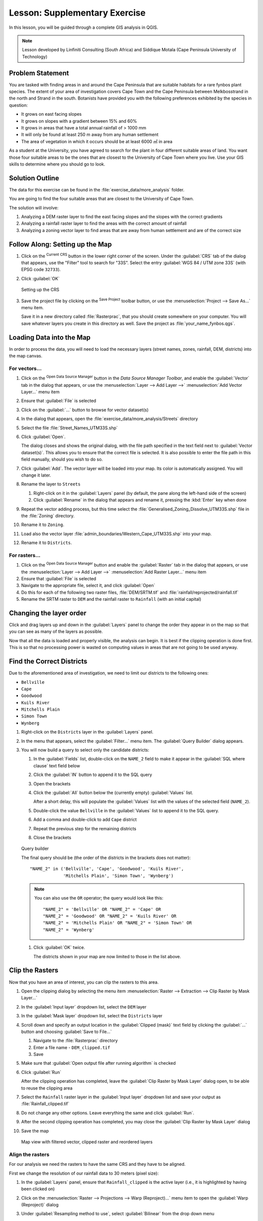 |LS| Supplementary Exercise
======================================================================

In this lesson, you will be guided through a complete GIS analysis in
QGIS.

.. note:: Lesson developed by Linfiniti Consulting (South Africa) and
   Siddique Motala (Cape Peninsula University of Technology)

Problem Statement
----------------------------------------------------------------------

You are tasked with finding areas in and around the Cape Peninsula
that are suitable habitats for a rare fynbos plant species.
The extent of your area of investigation covers Cape Town and the Cape
Peninsula between Melkbosstrand in the north and Strand in the south.
Botanists have provided you with the following preferences exhibited
by the species in question:

* It grows on east facing slopes
* It grows on slopes with a gradient between 15% and 60%
* It grows in areas that have a total annual rainfall of > 1000 mm
* It will only be found at least 250 m away from any human settlement
* The area of vegetation in which it occurs should be at least 6000 ㎡
  in area

As a student at the University, you have agreed to search for the
plant in four different suitable areas of land.
You want those four suitable areas to be the ones that are closest to
the University of Cape Town where you live.
Use your GIS skills to determine where you should go to look.

Solution Outline
----------------------------------------------------------------------

The data for this exercise can be found in the
:file:`exercise_data/more_analysis` folder.

You are going to find the four suitable areas that are closest to the
University of Cape Town.

The solution will involve:

#. Analyzing a DEM raster layer to find the east facing slopes and the
   slopes with the correct gradients
#. Analyzing a rainfall raster layer to find the areas with the
   correct amount of rainfall
#. Analyzing a zoning vector layer to find areas that are away from
   human settlement and are of the correct size

|FA| Setting up the Map
----------------------------------------------------------------------

#. Click on the |projectionEnabled| :sup:`Current CRS` button in the
   lower right corner of the screen.
   Under the :guilabel:`CRS` tab of the dialog that appears, use the
   "Filter" tool to search for "33S".
   Select the entry :guilabel:`WGS 84 / UTM zone 33S` (with EPSG code
   ``32733``). 
#. Click :guilabel:`OK`

      .. _figure_crs:

   .. figure:: img/crs.png
      :align: center

      Setting up the CRS

#. Save the project file by clicking on the |fileSave|
   :sup:`Save Project` toolbar button, or use the
   :menuselection:`Project --> Save As...` menu item.

   Save it in a new directory called :file:`Rasterprac`, that you
   should create somewhere on your computer.
   You will save whatever layers you create in this directory as well.
   Save the project as :file:`your_name_fynbos.qgs`.

Loading Data into the Map
----------------------------------------------------------------------

In order to process the data, you will need to load the necessary
layers (street names, zones, rainfall, DEM, districts) into the map
canvas.

For vectors...
......................................................................

#. Click on the |dataSourceManager| :sup:`Open Data Source Manager`
   button in the *Data Source Manager Toolbar*, and enable the
   |addOgrLayer| :guilabel:`Vector` tab in the dialog that appears, or
   use the :menuselection:`Layer --> Add Layer -->` |addOgrLayer|
   :menuselection:`Add Vector Layer...` menu item
#. Ensure that |radioButtonOn| :guilabel:`File` is selected
#. Click on the :guilabel:`...` button to browse for
   vector dataset(s)
#. In the dialog that appears, open the
   :file:`exercise_data/more_analysis/Streets` directory
#. Select the file :file:`Street_Names_UTM33S.shp`
#. Click :guilabel:`Open`.

   The dialog closes and shows the original dialog, with the file
   path specified in the text field next to
   :guilabel:`Vector dataset(s)`.
   This allows you to ensure that the correct file is selected.
   It is also possible to enter the file path in this field manually,
   should you wish to do so.
#. Click :guilabel:`Add`.
   The vector layer will be loaded into your map.
   Its color is automatically assigned.
   You will change it later.
#. Rename the layer to ``Streets``

   #. Right-click on it in the :guilabel:`Layers` panel (by default,
      the pane along the left-hand side of the screen)
   #. Click :guilabel:`Rename` in the dialog that appears and rename
      it, pressing the :kbd:`Enter` key when done
#. Repeat the vector adding process, but this time select the
   :file:`Generalised_Zoning_Dissolve_UTM33S.shp` file in the
   :file:`Zoning` directory.
#. Rename it to ``Zoning``.
#. Load also the vector layer
   :file:`admin_boundaries/Western_Cape_UTM33S.shp` into your map.
#. Rename it to ``Districts``.

For rasters...
......................................................................

#. Click on the |dataSourceManager| :sup:`Open Data Source Manager`
   button and enable the |addRasterLayer| :guilabel:`Raster` tab in
   the dialog that appears, or use the
   :menuselection:`Layer --> Add Layer -->` |addRasterLayer|
   :menuselection:`Add Raster Layer...` menu item
#. Ensure that |radioButtonOn| :guilabel:`File` is selected
#. Navigate to the appropriate file, select it, and click
   :guilabel:`Open`
#. Do this for each of the following two raster files,
   :file:`DEM/SRTM.tif` and :file:`rainfall/reprojected/rainfall.tif`
#. Rename the SRTM raster to ``DEM`` and the rainfall raster to
   ``Rainfall`` (with an initial capital)

Changing the layer order
----------------------------------------------------------------------

Click and drag layers up and down in the :guilabel:`Layers` panel to
change the order they appear in on the map so that you can see as many
of the layers as possible.

Now that all the data is loaded and properly visible, the analysis
can begin.
It is best if the clipping operation is done first. This is so that no
processing power is wasted on computing values in areas that are not
going to be used anyway.

Find the Correct Districts
----------------------------------------------------------------------

Due to the aforementioned area of investigation, we need to limit our
districts to the following ones:

* ``Bellville``
* ``Cape``
* ``Goodwood``
* ``Kuils River``
* ``Mitchells Plain``
* ``Simon Town``
* ``Wynberg``

#. Right-click on the ``Districts`` layer in the
   :guilabel:`Layers` panel.
#. In the menu that appears,  select the :guilabel:`Filter...` menu
   item.
   The :guilabel:`Query Builder` dialog appears.

#. You will now build a query to select only the candidate districts:

   #. In the :guilabel:`Fields` list, double-click on the
      ``NAME_2`` field to make it appear in the
      :guilabel:`SQL where clause` text field below
   #. Click the :guilabel:`IN` button to append it to the SQL query
   #. Open the brackets
   #. Click the :guilabel:`All` button below the (currently empty)
      :guilabel:`Values` list.

      After a short delay, this will populate the :guilabel:`Values`
      list with the values of the selected field (``NAME_2``).
   #. Double-click the value ``Bellville`` in the
      :guilabel:`Values` list to append it to the SQL query.
   #. Add a comma and double-click to add ``Cape`` district
   #. Repeat the previous step for the remaining districts
   #. Close the brackets

         .. _figure_query_builder:

   .. figure:: img/query_builder.png
      :align: center

      Query builder


      The final query should be (the order of the districts in the brackets
      does not matter)::

        "NAME_2" in ('Bellville', 'Cape', 'Goodwood', 'Kuils River',
                     'Mitchells Plain', 'Simon Town', 'Wynberg')

      .. note:: You can also use the ``OR`` operator; the query would look
         like this::

          "NAME_2" = 'Bellville' OR "NAME_2" = 'Cape' OR
          "NAME_2" = 'Goodwood' OR "NAME_2" = 'Kuils River' OR
          "NAME_2" = 'Mitchells Plain' OR "NAME_2" = 'Simon Town' OR
          "NAME_2" = 'Wynberg'

   #. Click :guilabel:`OK` twice.

      The districts shown in your map are now limited to those in the
      list above.

Clip the Rasters
----------------------------------------------------------------------

Now that you have an area of interest, you can clip the rasters to
this area.

#. Open the clipping dialog by selecting the menu item
   :menuselection:`Raster --> Extraction --> Clip Raster by Mask Layer...`
#. In the :guilabel:`Input layer` dropdown list, select the ``DEM``
   layer
#. In the :guilabel:`Mask layer` dropdown list, select the
   ``Districts`` layer
#. Scroll down and specify an output location in the
   :guilabel:`Clipped (mask)` text field by clicking the
   :guilabel:`...` button and choosing :guilabel:`Save to File...`

   #. Navigate to the :file:`Rasterprac` directory
   #. Enter a file name - ``DEM_clipped.tif``
   #. Save

#. Make sure that |checkbox|
   :guilabel:`Open output file after running algorithm` is checked
#. Click :guilabel:`Run`

   After the clipping operation has completed, leave the
   :guilabel:`Clip Raster by Mask Layer` dialog open, to be able to reuse
   the clipping area
#. Select the ``Rainfall`` raster layer in the :guilabel:`Input layer`
   dropdown list and save your output as :file:`Rainfall_clipped.tif`
#. Do not change any other options.
   Leave everything the same and click :guilabel:`Run`.
#. After the second clipping operation has completed, you may close
   the :guilabel:`Clip Raster by Mask Layer` dialog
#. Save the map

      .. _figure_map_raster_vector_layers:

   .. figure:: img/map_with_clipped_raster_filterd_vector_reorderd_layers.png
      :align: center

      Map view with filtered vector, clipped raster and reordered layers 

Align the rasters
......................................................................

For our analysis we need the rasters to have the same CRS and they
have to be aligned.

First we change the resolution of our rainfall data to 30 meters
(pixel size):
	
#. In the :guilabel:`Layers` panel, ensure that
   ``Rainfall_clipped`` is the active layer (i.e., it is highlighted by
   having been clicked on)
#. Click on the :menuselection:`Raster --> Projections --> Warp (Reproject)...`
   menu item to open the :guilabel:`Warp (Reproject)` dialog
#. Under :guilabel:`Resampling method to use`, select :guilabel:`Bilinear` from the drop down menu
#. Set :guilabel:`Output file resolution in target georeferenced units` to ``30`` 
#. Scroll down to :guilabel:`Reprojected` and save the output in your
   :file:`rainfall/reprojected` directory as :file:`Rainfall30.tif`.
#. Make sure that |checkbox|
   :guilabel:`Open output file after running algorithm` is checked

     .. _figure_wrap_rainfall:

   .. figure:: img/wrap_rainfall.png
      :align: center

      Wrap (Reproject) Rainfall_clipped


Then we align the DEM:

#. In the :guilabel:`Layers` panel, ensure that
   ``DEM_clipped`` is the active layer (i.e., it is highlighted by
   having been clicked on)
#. Click on the :menuselection:`Raster --> Projections --> Warp (Reproject)...`
   menu item to open the :guilabel:`Warp (Reproject)` dialog
#. Under :guilabel:`Target CRS`, select :guilabel:`Project CRS: EPSG:32733 - WGS 84 / UTM zone 33S` from the drop down menu
#. Under :guilabel:`Resampling method to use`, select :guilabel:`Bilinear` from the drop down menu
#. Set :guilabel:`Output file resolution in target georeferenced units` to ``30``
#. Scroll down to :guilabel:`Georeferenced extents of output file to be created`. Use the button to the right of the text box to select :menuselection:`Calculate from Layer --> Rainfall30`.
#. Scroll down to :guilabel:`Reprojected` and save the output in your
   :file:`DEM/reprojected` directory as :file:`DEM30.tif`.
#. Make sure that |checkbox|
   :guilabel:`Open output file after running algorithm` is checked
   

In order to properly see what's going on, the symbology for the
layers needs to be changed.

Changing the symbology of vector layers
----------------------------------------------------------------------

#. In the :guilabel:`Layers` panel, right-click on the
   :guilabel:`Streets` layer
#. Select :guilabel:`Properties` from the menu that appears
#. Switch to the :guilabel:`Symbology` tab in the dialog that appears
#. Click on the :guilabel:`Line` entry in the top widget
#. Select a symbol in the list below or set a new one (color,
   transparency, ...)
#. Click :guilabel:`OK` to close the :guilabel:`Layer Properties`
   dialog.
   This will change the rendering of the :guilabel:`Streets` layer.
#. Follow a similar process for the :guilabel:`Zoning` layer and
   choose an appropriate color for it

.. _changing_raster_symbology:

Changing the symbology of raster layers
----------------------------------------------------------------------

Raster layer symbology is somewhat different.

#. Open the :guilabel:`Properties` dialog for the
   :guilabel:`Rainfall30` raster layer
#. Switch to the :guilabel:`Symbology` tab.
   You'll notice that this dialog is very different from the version
   used for vector layers.
#. Expand :guilabel:`Min/Max Value Settings`
#. Ensure that the button :guilabel:`Mean +/- standard deviation` is
   selected
#. Make sure that the value in the associated box is ``2.00``
#. For :guilabel:`Contrast enhancement`, make sure it says
   :guilabel:`Stretch to MinMax`
#. For :guilabel:`Color gradient`, change it to
   :guilabel:`White to Black`
#. Click :guilabel:`OK`

     .. _figure_raster_symbology:

   .. figure:: img/raster_symbology.png
      :align: center

      Raster symbology 

   The ``Rainfall30`` raster, if visible, should change colors,
   allowing you to see different brightness values for each pixel
#. Repeat this process for the ``DEM30`` layer, but set the standard
   deviations used for stretching to ``4.00``

Clean up the map
----------------------------------------------------------------------

#. Remove the original ``Rainfall`` and ``DEM`` layers, as well as
   ``Rainfall_clipped`` and ``DEM_clipped`` from the
   :guilabel:`Layers` panel:

   * Right-click on these layers and select :guilabel:`Remove`.

     .. note:: This will not remove the data from your storage device,
        it will merely take it out of your map.

#. Save the map
#. You can now hide the vector layers by unchecking the box next to
   them in the :guilabel:`Layers` panel.
   This will make the map render faster and will save you some time.

Create the hillshade
----------------------------------------------------------------------

In order to create the hillshade, you will need to use an algorithm
that was written for this purpose.

#. In the :guilabel:`Layers` panel, ensure that
   ``DEM30`` is the active layer (i.e., it is highlighted by
   having been clicked on)
#. Click on the :menuselection:`Raster --> Analysis --> Hillshade...`
   menu item to open the :guilabel:`Hillshade` dialog
#. Scroll down to :guilabel:`Hillshade` and save the output in your
   :file:`Rasterprac` directory as :file:`hillshade.tif`
#. Make sure that |checkbox|
   :guilabel:`Open output file after running algorithm` is checked
#. Click :guilabel:`Run`
#. Wait for it to finish processing.

     .. _figure_hillshade:

   .. figure:: img/hillshade.png
      :align: center

      Raster analysis Hillshade 

The new ``hillshade`` layer has appeared in the
:guilabel:`Layers` panel.

#. Right-click on the ``hillshade`` layer in the
   :guilabel:`Layers` panel and bring up the :guilabel:`Properties`
   dialog
#. Click on the :guilabel:`Transparency` tab and set the
   :guilabel:`Global Opacity` slider to ``20%``
#. Click :guilabel:`OK`
#. Note the effect when the transparent hillshade is superimposed over
   the clipped DEM.
   You may have to change the order of your layers, or click off the
   ``Rainfall30`` layer in order to see the effect.

Slope
----------------------------------------------------------------------

#. Click on the :menuselection:`Raster --> Analysis --> Slope...`
   menu item to open the :guilabel:`Slope` algorithm dialog
#. Select ``DEM30`` as :guilabel:`Input layer`
#. Check |checkbox|
   :guilabel:`Slope expressed as percent instead of degrees`.
   Slope can be expressed in different units (percent or degrees).
   Our criteria suggest that the plant of interest grows on slopes with
   a gradient between 15% and 60%.
   So we need to make sure our slope data is expressed as a percent.
#. Specify an appropriate file name and location for your output.
#. Make sure that |checkbox|
   :guilabel:`Open output file after running algorithm` is checked
#. Click :guilabel:`Run`

     .. _figure_slope:

   .. figure:: img/slope.png
      :align: center

      Raster analysis Slope 

The slope image has been calculated and added to the map.
As usual, it is rendered in grayscale.
Change the symbology to a more colorful one:

#. Open the layer :guilabel:`Properties` dialog (as usual, via the
   right-click menu of the layer)
#. Click on the :guilabel:`Symbology` tab
#. Where it says :guilabel:`Singleband gray` (in the
   :guilabel:`Render type` dropdown menu), change it to
   :guilabel:`Singleband pseudocolor`
#. Choose :guilabel:`Mean +/- standard deviation x` for
   :guilabel:`Min / Max Value Settings` with a value of ``2.0``
#. Select a suitable :guilabel:`Color ramp`
#. Click :guilabel:`Run`

|TY| Aspect
----------------------------------------------------------------------

Use the same approach as for calculating the slope, choosing
:guilabel:`Aspect...` in the
:menuselection:`Raster --> Analysis` menu.

Remember to save the project periodically.

Reclassifying rasters
----------------------------------------------------------------------

#. Choose :menuselection:`Raster --> Raster calculator...`
#. Specify your :file:`Rasterprac` directory as the location for the
   :guilabel:`Output layer` (click on the :guilabel:`...` button),
   and save it as :file:`slope15_60.tif`
#. Ensure that the
   :guilabel:`Open output file after running algorithm` box is
   selected.
   
   In the :guilabel:`Raster bands` list on the left, you will see all
   the raster layers in your :guilabel:`Layers` panel.
   If your Slope layer is called :guilabel:`slope`, it will be listed
   as ``slope@1``.
   Indicating band 1 of the slope raster.
#. The slope needs to be between ``15`` and ``60`` degrees.

   Using the list items and buttons in the interface, build the
   following expression::

     (slope@1 > 15) AND (slope@1 < 60)

#. Set the :guilabel:`Output layer` field to an appropriate location
   and file name.
#. Click :guilabel:`Run`.

     .. _figure_raster_calculator_slope:

   .. figure:: img/raster_calculator_slope.png
      :align: center

      Raster calculator Slope 

Now find the correct aspect (east-facing: between ``45`` and ``135``
degrees) using the same approach.

#. Build the following expression::

     (aspect@1 > 45) AND (aspect@1 < 135)

You will know it worked when all of the east-facing slopes are white 
in the resulting raster (it's almost as if they are being lit by the 
morning sunlight).

Find the correct rainfall (greater than ``1000`` mm) the same way.
Use the following expression::

  Rainfall30@1 > 1000

Now that you have all three criteria each in separate rasters, you
need to combine them to see which areas satisfy all the criteria.
To do so, the rasters will be multiplied with each other.
When this happens, all overlapping pixels with a value of ``1`` will
retain the value of ``1`` (i.e. the location meets the criteria), but
if a pixel in any of the three rasters has the value of ``0`` (i.e.
the location does not meet the criteria), then it will be ``0`` in the
result.
In this way, the result will contain only the overlapping areas that
meet all of the appropriate criteria.

Combining rasters
----------------------------------------------------------------------

#. Open the *Raster Calculator*
   (:menuselection:`Raster --> Raster Calculator...`)
#. Build the following expression (with the appropriate names for your
   layers)::

    [aspect45_135] * [slope15_60] * [rainfall_1000]

#. Set the output location to the :file:`Rasterprac` directory
#. Name the output raster :file:`aspect_slope_rainfall.tif`
#. Ensure that |checkbox|
   :guilabel:`Open output file after running algorithm` is checked
#. Click :guilabel:`Run`

The new raster now properly displays the areas where all three criteria
are satisfied.

Save the project.

     .. _figure_aspect_slope_rainfall:

   .. figure:: img/aspect_slope_rainfall.png
      :align: center

      Map view where all three criteria are satisfied  

The next criterion that needs to be satisfied is that the area must be 
``250`` m away from urban areas.
We will satisfy this requirement by ensuring that the areas we compute
are inside rural areas, and are ``250`` m or more from the edge of the area. 
Hence, we need to find all rural areas first.

Finding rural areas
-------------------------------------------------------------------------------

#. Hide all layers in the :guilabel:`Layers` panel
#. Unhide the ``Zoning`` vector layer
#. Right-click on it and bring up the :guilabel:`Attribute Table` dialog.
   Note the many different ways that the land is zoned here.
   We want to isolate the rural areas.
   Close the Attribute table.
#. Right-click on the ``Zoning`` layer and select :guilabel:`Filter...` to
   bring up the :guilabel:`Query Builder` dialog
#. Build the following query::

     "Gen_Zoning" = 'Rural'

   See the earlier instructions if you get stuck.
#. Click :guilabel:`OK` to close the :guilabel:`Query Builder` dialog.
   The query should return one feature.

        .. _figure_query_builder_zoning:

   .. figure:: img/query_builder_zoning.png
      :align: center

      Query builder Zoning

You should see the rural polygons from the ``Zoning`` layer.
You will need to save these.

#. In the right-click menu for ``Zoning``, select
   :menuselection:`Export --> Save Features As...`.
#. Save your layer under the :file:`Rasterprac` directory
#. Name the output file :file:`rural.shp`
#. Click :guilabel:`OK`
#. Save the project

Now you need to exclude the areas that are within ``250m`` from the
edge of the rural areas.
Do this by creating a negative buffer, as explained below.

Creating a negative buffer
----------------------------------------------------------------------

#. Click the menu item
   :menuselection:`Vector --> Geoprocessing Tools --> Buffer...`
#. In the dialog that appears, select the ``rural`` layer as
   your input vector layer (:guilabel:`Selected features only` should
   not be checked)
#. Set :guilabel:`Distance` to ``-250``.
   The negative value means that the buffer will be an internal
   buffer.
   Make sure that the units are meters in the dropdown menu.
#. Check |checkbox| :guilabel:`Dissolve result`
#. In :guilabel:`Buffered`, place the output file in the
   :file:`Rasterprac` directory, and name it :file:`rural_buffer.shp`
#. Click :guilabel:`Save`
#. Click :guilabel:`Run` and wait for the processing to complete
#. Close the :guilabel:`Buffer` dialog.

   Make sure that your buffer worked correctly by noting how the
   ``rural_buffer`` layer is different from the
   ``rural`` layer.
   You may need to change the drawing order in order to observe the
   difference.
#. Remove the ``rural`` layer
#. Save the project

     .. _figure_rural_buffer:

   .. figure:: img/rural_buffer.png
      :align: center

      Map view with rural buffer 


Now you need to combine your ``rural_buffer`` vector layer with the
``aspect_slope_rainfall`` raster.
To combine them, we will need to change the data format of one of the
layers. In this case, you will vectorize the raster, since vector
layers are more convenient when we want to calculate areas.

Vectorizing the raster
----------------------------------------------------------------------

#. Click on the menu item 
   :menuselection:`Raster --> Conversion --> Polygonize (Raster to  Vector)...`
#. Select the :file:`aspect_slope_rainfall` raster  as
   :guilabel:`Input layer`
#. Set :guilabel:`Name of the field to create` to ``suitable`` (the
   default field name is ``DN`` - Digital number data)
#. Save the output.
   Under :guilabel:`Vectorized`, select :guilabel:`Save file as`.
   Set the location to :file:`Rasterprac` and name the file
   :file:`aspect_slope_rainfall_all.shp`.
#. Ensure that |checkbox|
   :guilabel:`Open output file after running algorithm` is checked
#. Click :guilabel:`Run`
#. Close the dialog when processing is complete

     .. _figure_vectorized:

   .. figure:: img/vectorized.png
      :align: center

      Raster to Vector 

All areas of the raster have been vectorized, so you need to select
only the areas that have a value of ``1`` in the ``suitable`` field.
(Digital Number.

#. Open the :guilabel:`Query Builder` dialog (right-click - 
   :guilabel:`Filter...`) for the new vector layer
#. Build this query::

     "suitable" = 1

#. Click :guilabel:`OK`
#. After you are sure the query is complete (and only the areas that
   meet all three criteria, i.e. with a value of ``1`` are visible),
   create a new vector file from the results, using the
   :guilabel:`Export --> Save Features As...` in the layer's
   right-click menu
#. Save the file in the :file:`Rasterprac` directory
#. Name the file :file:`aspect_slope_rainfall_1.shp`
#. Remove the ``aspect_slope_rainfall_all`` layer from your
   map
#. Save your project

When we use an algorithm to vectorize a raster, sometimes the
algorithm yields what is called "Invalid geometries", i.e. there are
empty polygons, or polygons with mistakes in them, that will be
difficult to analyze in the future.
So, we need to use the "Fix Geometry" tool.

Fixing geometry
----------------------------------------------------------------------

#. In the :guilabel:`Processing Toolbox`, search for "Fix geometries",
   and :guilabel:`Execute...` it
#. For the :guilabel:`Input layer`, select ``aspect_slope_rainfall_1``
#. Under :guilabel:`Fixed geometries`, select
   :guilabel:`Save file as`, and save the output to :file:`Rasterprac`
   and name the file :file:`fixed_aspect_slope_rainfall.shp`.
#. Ensure that |checkbox|
   :guilabel:`Open output file after running algorithm` is checked
#. Click :guilabel:`Run`
#. Close the dialog when processing is complete

Now that you have vectorized the raster, and fixed the resulting
geometry, you can combine the aspect, slope, and rainfall criteria
with the distance from human settlement criteria by finding the
intersection of the ``fixed_aspect_slope_rainfall`` layer and the
``rural_buffer`` layer.

Determining the Intersection of vectors
----------------------------------------------------------------------

#. Click the menu item
   :menuselection:`Vector --> Geoprocessing Tools -->
   Intersection...`
#. In the dialog that appears, select the ``rural_buffer`` layer as
   :guilabel:`Input layer`
#. For the :guilabel:`Overlay layer`, select the
   ``fixed_aspect_slope_rainfall`` layer
#. In :guilabel:`Intersection`, place the output file in the
   :file:`Rasterprac` directory
#. Name the output file :file:`rural_aspect_slope_rainfall.shp`
#. Click :guilabel:`Save`
#. Click :guilabel:`Run` and wait for the processing to complete
#. Close the :guilabel:`Intersection` dialog.

   Make sure that your intersection worked correctly by noting that
   only the overlapping areas remain.
#. Save the project

The next criteria on the list is that the area must be greater than
``6000`` ㎡.
You will now calculate the polygon areas in order to identify the
areas that are the appropriate size for this project. 

Calculating the area for each polygon
----------------------------------------------------------------------

#. Open the new vector layer's right-click menu
#. Select :guilabel:`Open attribute table`
#. Click the |toggleEditing| :sup:`Toggle editing` button in the top
   left corner of the table, or press :kbd:`Ctrl+e`
#. Click the |calculateField| :sup:`Open field calculator` button in
   the toolbar along the top of the table, or press :kbd:`Ctrl+i`
#. In the dialog that appears, make sure that |checkbox|
   :guilabel:`Create new field` is checked, and set the
   :guilabel:`Output field name` to ``area``
   The output field type should be a decimal number (real).
   Set :guilabel:`Precision` to ``1`` (one decimal).
#. In the :guilabel:`Expression` area, type::

     $area

   This means that the field calculator will calculate the area of
   each polygon in the vector layer and will then populate a new
   integer column (called ``area``) with the computed value.

        .. _figure_field_calculator_area:

   .. figure:: img/field_calculator_area.png
      :align: center

      Field Calculator  

#. Click :guilabel:`OK`
#. Do the same thing for another new field called ``id``.
   In :guilabel:`Field calculator expression`, type::

    $id

   This ensures that each polygon has a unique ID for identification
   purposes.
#. Click |toggleEditing| :sup:`Toggle editing` again, and save your
   edits if prompted to do so

        .. _figure_attribute_table:

   .. figure:: img/attribute_table.png
      :align: center

      Attribute table with area and id columns 

Selecting areas of a given size
----------------------------------------------------------------------

Now that the areas are known:

#. Build a query (as usual) to select only the polygons that are
   larger than ``6000`` ㎡.
   The query is::

     "area" > 6000

#. Save the selection in the :file:`Rasterprac` directory as a new
   vector layer called :file:`suitable_areas.shp`.

You now have the suitable areas that meet all of the habitat criteria
for the rare fynbos plant, from which you will pick the four areas
that are nearest to the University of Cape Town.

Digitize the University of Cape Town
----------------------------------------------------------------------

#. Create a new vector layer in the :file:`Rasterprac` directory as
   before, but this time, use :guilabel:`Point` as
   :guilabel:`Geometry type` and name it :file:`university.shp`
#. Ensure that it is in the correct CRS
   (``Project CRS:EPSG:32733 - WGS 84 / UTM zone 33S``)
#. Finish creating the new layer (click :guilabel:`OK`)
#. Hide all layers except the new ``university`` layer and the
   ``Streets`` layer.
#. Add a background map (OSM): 
   
   #. Go to the :guilabel:`Browser` panel and navigate to
      :menuselection:`XYZ Tiles --> OpenStreetMap`
   #. Drag and drop the ``OpenStreetMap`` entry to the bottom of the
      :guilabel:`Layers` panel

   Using your internet browser, look up the location of the University
   of Cape Town.
   Given Cape Town's unique topography, the university is in a very
   recognizable location.
   Before you return to QGIS, take note of where the university is
   located, and what is nearby.
   
#. Ensure that the ``Streets`` layer clicked on, and that the
   ``university`` layer is highlighted in the
   :guilabel:`Layers` panel
#. Navigate to the :menuselection:`View --> Toolbars` menu item and
   ensure that :guilabel:`Digitizing` is selected.
   You should then see a toolbar icon with a pencil on it
   (|toggleEditing| :sup:`Toggle editing`).
   This is the *Toggle Editing* button.
#. Click the :guilabel:`Toggle editing` button to enter *edit mode*.
   This allows you to edit a vector layer
#. Click the |capturePoint| :sup:`Add Point Feature` button, which
   should be nearby the |toggleEditing| :sup:`Toggle editing` button
#. With the :guilabel:`Add feature` tool activated, left-click on
   your best estimate of the location of the University of Cape Town
#. Supply an arbitrary integer when asked for the ``id``
#. Click :guilabel:`OK`
#. Click the |saveEdits| :sup:`Save Layer Edits` button
#. Click the :guilabel:`Toggle editing` button to stop your editing
   session
#. Save the project

Find the locations that are closest to the University of Cape Town
----------------------------------------------------------------------

#. Go to the *Processing Toolbox*, locate the
   *Join Attributes by Nearest* algorithm
   (:menuselection:`Vector general --> Join Attributes by Nearest`)
   and execute it
#. :guilabel:`Input layer` should be ``university``, and
   :guilabel:`Input layer 2` ``suitable_areas``
#. Set an appropriate output location and name
   (:guilabel:`Joined layer`)
#. Set the :guilabel:`Maximum nearest neighbors` to ``4``
#. Ensure that |checkbox|
   :guilabel:`Open output file after running algorithm` is checked
#. Leave the rest of the parameters with their default values
#. Click :guilabel:`Run`

The resulting point layer will contain four features - they will
all have the location of the university and its attributes, and in
addition, the attributes of the nearby suitable areas (including the
``id``), and the distance to that location.

#. Open the attribute table of the result of the join
#. Note the ``id`` of the four nearest suitable areas, and
   then close the attribute table
#. Open the attribute table of the ``suitable_areas`` layer
#. Build a query to select the four suitable areas closest to the
   university (selecting them using the ``id`` field)

This is the final answer to the research question.

For your submission, create a fully labeled layout that includes the
semi-transparent hillshade layer over an appealing raster of your
choice (such as the DEM or the slope raster,
for example).
Also include the university and the ``suitable_areas`` layer, with
the four suitable areas that are closest to the university
highlighted.
Follow all the best practices for cartography in creating your output
map.

.. Substitutions definitions - AVOID EDITING PAST THIS LINE
   This will be automatically updated by the find_set_subst.py script.
   If you need to create a new substitution manually,
   please add it also to the substitutions.txt file in the
   source folder.

.. |FA| replace:: Follow Along:
.. |LS| replace:: Lesson:
.. |TY| replace:: Try Yourself
.. |addOgrLayer| image:: /static/common/mActionAddOgrLayer.png
   :width: 1.5em
.. |addRasterLayer| image:: /static/common/mActionAddRasterLayer.png
   :width: 1.5em
.. |calculateField| image:: /static/common/mActionCalculateField.png
   :width: 1.5em
.. |capturePoint| image:: /static/common/mActionCapturePoint.png
   :width: 1.5em
.. |checkbox| image:: /static/common/checkbox.png
   :width: 1.3em
.. |dataSourceManager| image:: /static/common/mActionDataSourceManager.png
   :width: 1.5em
.. |fileSave| image:: /static/common/mActionFileSave.png
   :width: 1.5em
.. |projectionEnabled| image:: /static/common/mIconProjectionEnabled.png
   :width: 1.5em
.. |radioButtonOn| image:: /static/common/radiobuttonon.png
   :width: 1.5em
.. |saveEdits| image:: /static/common/mActionSaveEdits.png
   :width: 1.5em
.. |toggleEditing| image:: /static/common/mActionToggleEditing.png
   :width: 1.5em
